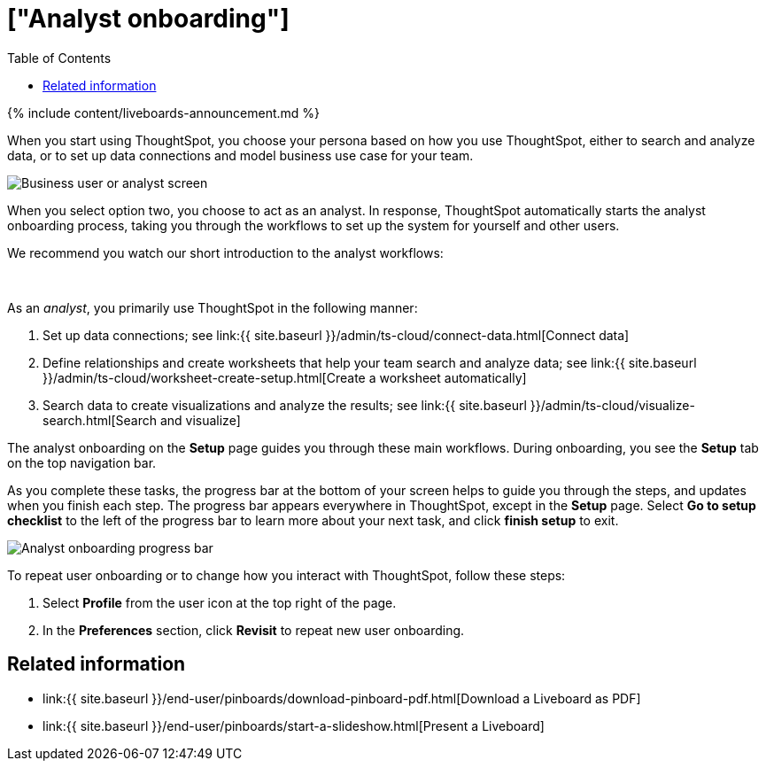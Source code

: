 = ["Analyst onboarding"]
:last_updated: 11/05/2021
:permalink: /:collection/:path.html
:sidebar: mydoc_sidebar
:summary: As an analyst, you create and manage worksheets for everyone in your organization. Let us guide you through the necessary steps.
:toc: false

{% include content/liveboards-announcement.md %}

When you start using ThoughtSpot, you choose your persona based on how you use ThoughtSpot, either to search and analyze data, or to set up data connections and model business use case for your team.

image::{{ site.baseurl }}/images/onboarding-select-analyst.png[Business user or analyst screen]

When you select option two, you choose to act as an analyst.
In response, ThoughtSpot automatically starts the analyst onboarding process, taking you through the workflows to set up the system for yourself and other users.

We recommend you watch our short introduction to the analyst workflows:+++<div>++++++<script src="https://fast.wistia.com/embed/medias/dmue1pc6fp.jsonp" async="">++++++</script>++++++<script src="https://fast.wistia.com/assets/external/E-v1.js" async="">++++++</script>+++

[.wistia_embed.wistia_async_dmue1pc6fp.popover=true.popoverAnimateThumbnail=true.popoverBorderColor=4E55FD.popoverBorderWidth=2]#&nbsp;#+++</div>+++

As an _analyst_, you primarily use ThoughtSpot in the following manner:

. Set up data connections;
see link:{{ site.baseurl }}/admin/ts-cloud/connect-data.html[Connect data]
. Define relationships and create worksheets that help your team search and analyze data;
see link:{{ site.baseurl }}/admin/ts-cloud/worksheet-create-setup.html[Create a worksheet automatically]
. Search data to create visualizations and analyze the results;
see link:{{ site.baseurl }}/admin/ts-cloud/visualize-search.html[Search and visualize]

The analyst onboarding on the *Setup* page guides you through these main workflows.
During onboarding, you see the *Setup* tab on the top navigation bar.

As you complete these tasks, the progress bar at the bottom of your screen helps to guide you through the steps, and updates when you finish each step.
The progress bar appears everywhere in ThoughtSpot, except in the *Setup* page.
Select *Go to setup checklist* to the left of the progress bar to learn more about your next task, and click *finish setup* to exit.

image::{{ site.baseurl }}/images/analyst-onboarding-progress-bar.png[Analyst onboarding progress bar]

To repeat user onboarding or to change how you interact with ThoughtSpot, follow these steps:

. Select *Profile* from the user icon at the top right of the page.
. In the *Preferences* section, click *Revisit* to repeat new user onboarding.

////
1. [Connect to your data]({{ site.baseurl }}/admin/ts-cloud/connect-data.html): Learn how to connect ThoughtSpot to your live data in Snowflake or RedShift databases.<br>
[]({{ site.baseurl }}/images/connect-to-data.png "Connect to data")

2. [Join tables ]({{ site.baseurl }}/admin/ts-cloud/tables-join.html): Join the related tables in your database, to search across all your data.<br>
[]({{ site.baseurl }}/images/join-tables.png "Join tables")

3. [Create Worksheets]({{ site.baseurl }}/admin/ts-cloud/worksheet-create.html): Create worksheets to model your business use cases.<br>
[]({{ site.baseurl }}/images/create-worksheet.png "Create Worksheets")

4. [Visualize and save Search results as Answers]({{ site.baseurl }}/admin/ts-cloud/visualize-search.html): Learn how to search your data to get instant Answers as interactive tables and charts.<br>
[]({{ site.baseurl }}/images/visualize-data-answers.png "Visualize data Search as Answers")

5. [Publish collections of Answers as Liveboards]({{ site.baseurl }}/admin/ts-cloud/pinboard-compose.html): Collate all the Answers that support your use case in a single interactive and sharable Liveboard.<br>
[]({{ site.baseurl }}/images/publish-in-pinboards.png "Publish Answers as Liveboards")
////

////
## Onboarding video

<script src="https://fast.wistia.com/embed/medias/dmue1pc6fp.jsonp" async></script><script src="https://fast.wistia.com/assets/external/E-v1.js" async></script><span class="wistia_embed wistia_async_dmue1pc6fp popover=true popoverAnimateThumbnail=true popoverBorderColor=4E55FD popoverBorderWidth=2" style="display:inline-block;height:252px;position:relative;width:450px">&nbsp;</span>
////

== Related information

* link:{{ site.baseurl }}/end-user/pinboards/download-pinboard-pdf.html[Download a Liveboard as PDF]
* link:{{ site.baseurl }}/end-user/pinboards/start-a-slideshow.html[Present a Liveboard]
